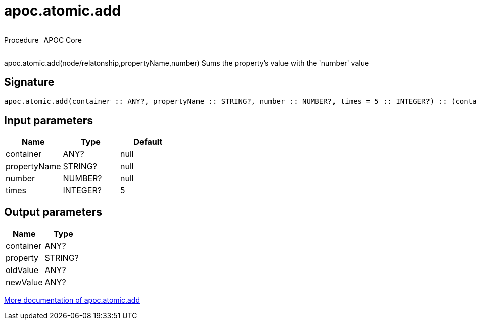 ////
This file is generated by DocsTest, so don't change it!
////

= apoc.atomic.add
:description: This section contains reference documentation for the apoc.atomic.add procedure.



++++
<div style='display:flex'>
<div class='paragraph type procedure'><p>Procedure</p></div>
<div class='paragraph release core' style='margin-left:10px;'><p>APOC Core</p></div>
</div>
++++

apoc.atomic.add(node/relatonship,propertyName,number) Sums the property's value with the 'number' value 

== Signature

[source]
----
apoc.atomic.add(container :: ANY?, propertyName :: STRING?, number :: NUMBER?, times = 5 :: INTEGER?) :: (container :: ANY?, property :: STRING?, oldValue :: ANY?, newValue :: ANY?)
----

== Input parameters
[.procedures, opts=header]
|===
| Name | Type | Default 
|container|ANY?|null
|propertyName|STRING?|null
|number|NUMBER?|null
|times|INTEGER?|5
|===

== Output parameters
[.procedures, opts=header]
|===
| Name | Type 
|container|ANY?
|property|STRING?
|oldValue|ANY?
|newValue|ANY?
|===

xref::graph-updates/atomic-updates.adoc[More documentation of apoc.atomic.add,role=more information]

